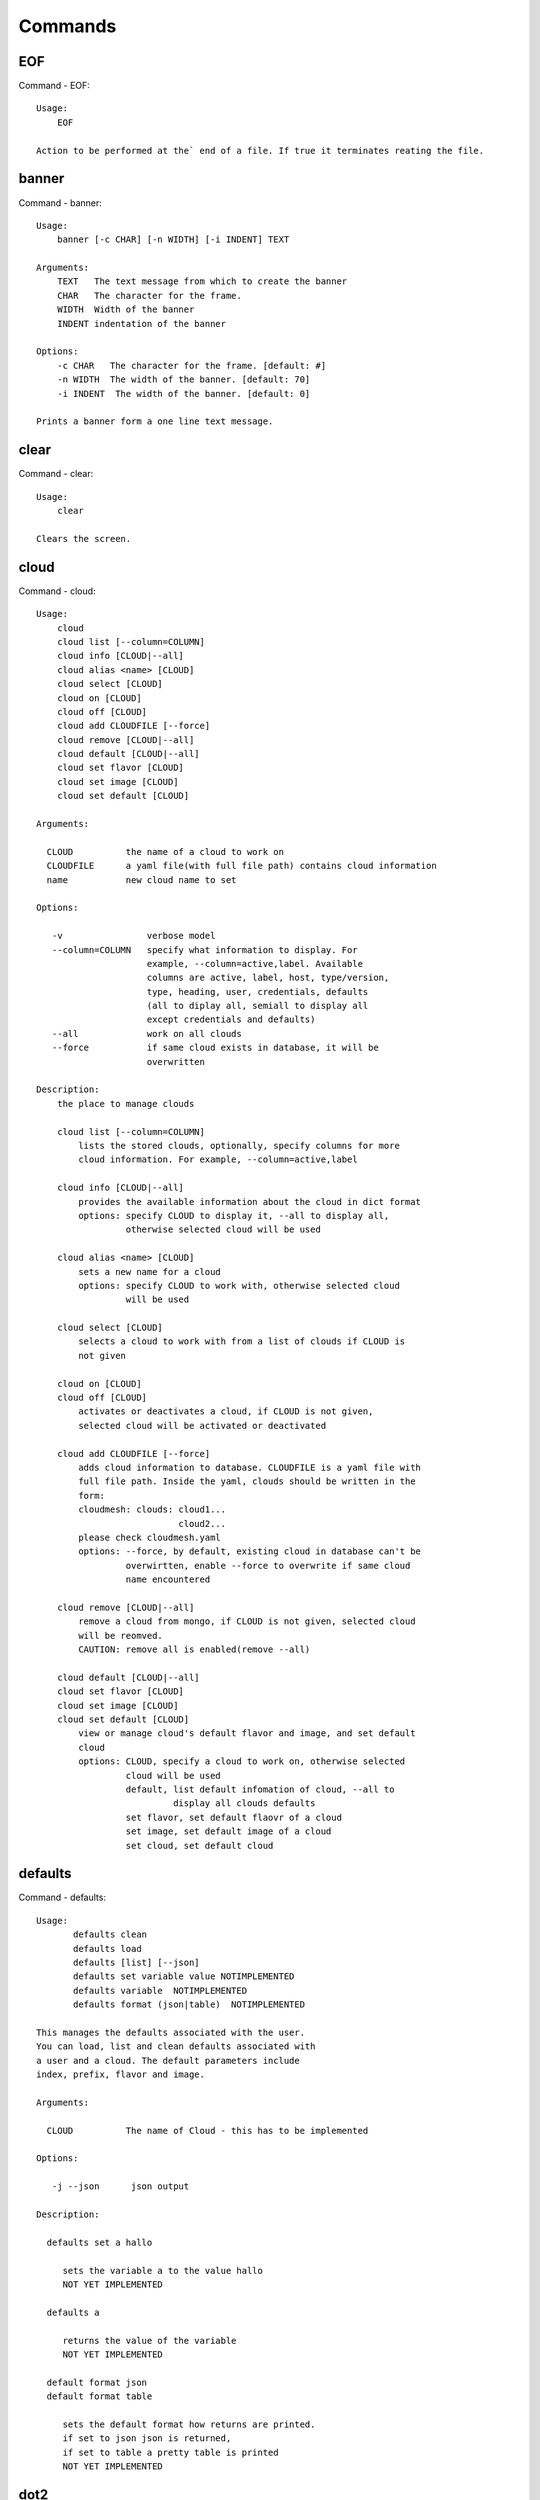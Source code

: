 Commands
======================================================================
EOF
----------------------------------------------------------------------

Command - EOF::

    Usage:
        EOF
    
    Action to be performed at the` end of a file. If true it terminates reating the file.
    

banner
----------------------------------------------------------------------

Command - banner::

    Usage:
        banner [-c CHAR] [-n WIDTH] [-i INDENT] TEXT
    
    Arguments:
        TEXT   The text message from which to create the banner
        CHAR   The character for the frame. 
        WIDTH  Width of the banner
        INDENT indentation of the banner
    
    Options:
        -c CHAR   The character for the frame. [default: #]
        -n WIDTH  The width of the banner. [default: 70]
        -i INDENT  The width of the banner. [default: 0]            
    
    Prints a banner form a one line text message.
    

clear
----------------------------------------------------------------------

Command - clear::

    Usage:
        clear
    
    Clears the screen.

cloud
----------------------------------------------------------------------

Command - cloud::

    Usage:
        cloud
        cloud list [--column=COLUMN]
        cloud info [CLOUD|--all]
        cloud alias <name> [CLOUD]
        cloud select [CLOUD]
        cloud on [CLOUD]
        cloud off [CLOUD]
        cloud add CLOUDFILE [--force]
        cloud remove [CLOUD|--all]
        cloud default [CLOUD|--all]
        cloud set flavor [CLOUD]
        cloud set image [CLOUD]
        cloud set default [CLOUD]
    
    Arguments:
    
      CLOUD          the name of a cloud to work on
      CLOUDFILE      a yaml file(with full file path) contains cloud information
      name           new cloud name to set
    
    Options:
    
       -v                verbose model
       --column=COLUMN   specify what information to display. For
                         example, --column=active,label. Available
                         columns are active, label, host, type/version,
                         type, heading, user, credentials, defaults
                         (all to diplay all, semiall to display all
                         except credentials and defaults)
       --all             work on all clouds
       --force           if same cloud exists in database, it will be 
                         overwritten
    
    Description:
        the place to manage clouds
    
        cloud list [--column=COLUMN]
            lists the stored clouds, optionally, specify columns for more
            cloud information. For example, --column=active,label
    
        cloud info [CLOUD|--all]  
            provides the available information about the cloud in dict format 
            options: specify CLOUD to display it, --all to display all,
                     otherwise selected cloud will be used
    
        cloud alias <name> [CLOUD]
            sets a new name for a cloud
            options: specify CLOUD to work with, otherwise selected cloud 
                     will be used
    
        cloud select [CLOUD]
            selects a cloud to work with from a list of clouds if CLOUD is
            not given
    
        cloud on [CLOUD]
        cloud off [CLOUD]
            activates or deactivates a cloud, if CLOUD is not given, 
            selected cloud will be activated or deactivated
    
        cloud add CLOUDFILE [--force]
            adds cloud information to database. CLOUDFILE is a yaml file with 
            full file path. Inside the yaml, clouds should be written in the
            form: 
            cloudmesh: clouds: cloud1...
                               cloud2...
            please check cloudmesh.yaml
            options: --force, by default, existing cloud in database can't be
                     overwirtten, enable --force to overwrite if same cloud 
                     name encountered
    
        cloud remove [CLOUD|--all]
            remove a cloud from mongo, if CLOUD is not given, selected cloud 
            will be reomved.
            CAUTION: remove all is enabled(remove --all)
    
        cloud default [CLOUD|--all]
        cloud set flavor [CLOUD]
        cloud set image [CLOUD]
        cloud set default [CLOUD]
            view or manage cloud's default flavor and image, and set default 
            cloud
            options: CLOUD, specify a cloud to work on, otherwise selected 
                     cloud will be used
                     default, list default infomation of cloud, --all to 
                              display all clouds defaults
                     set flavor, set default flaovr of a cloud
                     set image, set default image of a cloud
                     set cloud, set default cloud
    
    

defaults
----------------------------------------------------------------------

Command - defaults::

    Usage:
           defaults clean
           defaults load
           defaults [list] [--json]
           defaults set variable value NOTIMPLEMENTED
           defaults variable  NOTIMPLEMENTED
           defaults format (json|table)  NOTIMPLEMENTED
    
    This manages the defaults associated with the user.
    You can load, list and clean defaults associated with
    a user and a cloud. The default parameters include
    index, prefix, flavor and image.
    
    Arguments:
    
      CLOUD          The name of Cloud - this has to be implemented
    
    Options:
    
       -j --json      json output
    
    Description:
    
      defaults set a hallo
    
         sets the variable a to the value hallo
         NOT YET IMPLEMENTED
    
      defaults a
    
         returns the value of the variable
         NOT YET IMPLEMENTED
    
      default format json
      default format table
    
         sets the default format how returns are printed.
         if set to json json is returned,
         if set to table a pretty table is printed
         NOT YET IMPLEMENTED
    

dot2
----------------------------------------------------------------------

Command - dot2::

    Usage:
           dot2 FILENAME FORMAT
    
    Export the data in cvs format to a file. Former cvs command
    
    Arguments:
        FILENAME   The filename
        FORMAT     the export format, pdf, png, ...
    
    

edit
----------------------------------------------------------------------

Command - edit::

    Usage:
            edit FILENAME
    
    Edits the file with the given name
    
    Arguments:
        FILENAME  the file to edit
    
    

exec
----------------------------------------------------------------------

Command - exec::

    Usage:
       exec FILENAME
    
    executes the commands in the file. See also the script command.
    
    Arguments:
      FILENAME   The name of the file
    

exp
----------------------------------------------------------------------

Command - exp::

    Usage:
           exp NOTIMPLEMENTED clean
           exp NOTIMPLEMENTED delete NAME
           exp NOTIMPLEMENTED create [NAME]
           exp NOTIMPLEMENTED info [NAME]
           exp NOTIMPLEMENTED cloud NAME
           exp NOTIMPLEMENTED image NAME
           exp NOTIMPLEMENTED flavour NAME
           exp NOTIMPLEMENTED index NAME
           exp NOTIMPLEMENTED count N
    
    Manages the vm
    
    Arguments:
    
      NAME           The name of a service or server
      N              The number of VMs to be started
    
    
    Options:
    
       -v       verbose mode
    
    

flavor
----------------------------------------------------------------------

Command - flavor::

        Usage:
            flavor 
            flavor CLOUD... [--refresh]
    	flavor -h | --help
            flavor --version
    
       Options:
           -h                   help message
           --refresh            refresh flavors of IaaS
    
        Arguments:
            CLOUD    Name of the IaaS cloud e.g. india_openstack_grizzly.
    
        Description:
           flavor command provides list of available flavors. Flavor describes
           virtual hardware configurations such as size of memory, disk, cpu cores.
    
        Result:
    
        Examples:
            $ flavor india_openstack_grizzly
    
    

graphviz
----------------------------------------------------------------------

Command - graphviz::

    Usage:
           graphviz FILENAME
    
    Export the data in cvs format to a file. Former cvs command
    
    Arguments:
        FILENAME   The filename
    
    

group
----------------------------------------------------------------------

Command - group::

    Usage:
        group info
        group list [NAME]
        group set NAME
        group add NAME
        group [-i] delete NAME
    
    Arguments:
    
        NAME   the name of the group
    
    Options:
    
        -v         verbose mode
    
    Description:
    
       group NAME  lists in formation about the group
    
    

help
----------------------------------------------------------------------

Command - help::
List available commands with "help" or detailed help with "help cmd".

image
----------------------------------------------------------------------

Command - image::

        Usage:
            image
            image <cm_cloud>... [--refresh]
    	image -h | --help
            image --version
    
       Options:
           -h                   help message
           --refresh            refresh images of IaaS
    
        Arguments:
            cm_cloud    Name of the IaaS cloud e.g. india_openstack_grizzly.
    
        Description:
           image command provides list of available images. Image describes
           pre-configured virtual machine image.
    
    
        Result:
    
        Examples:
            $ image india_openstack_grizzly
    
    

info
----------------------------------------------------------------------

Command - info::

    Usage:
           info [--all]
    
    Options:
           --all  -a   more extensive information 
    
    Prints some internal information about the shell
    
    

init
----------------------------------------------------------------------

Command - init::

    Usage:
           init [--force] generate yaml
           init [--force] generate me
           init [--force] generate none
           init [--force] generate FILENAME
           init list [KIND] [--json]           
           init list clouds [--file=FILENAME] [--json]
           init inspect --file=FILENAME
           init fill --file=FILENAME [VALUES]
    
    Initializes cloudmesh from a yaml file
    
    Arguments:
       generate   generates a yaml file
       yaml       specifies if a yaml file is used for generation
                  the file is located at me.yaml
       me         same as yaml
    
       none       specifies if a yaml file is used for generation
                  the file is located at CONFIG/etc/none.yaml
       FILENAME   The filename to be generated or from which to read
                  information. 
       VALUES     yaml file with the velues to be sed in the FILENAME
       KIND       The kind of the yaml file.
    
    Options:
       --force  force mode does not ask. This may be dangerous as it
                overwrites the CONFIG/cloudmesh.yaml file
       --file=FILENAME  The file
       --json   make the output format json
       -v       verbose mode
    
    
    Description:
    
      init list [KIND] [--json]
         list the versions and types of the yaml files in the
         CONFIG and CONFIG/etc directories.
    
      init list clouds [--file=FILENAME]
         Lists the available clouds in the configuration yaml file.
    
      init inspect --file=FILENAME
         print the variables in the yaml template
    

inventory
----------------------------------------------------------------------

Command - inventory::

    Usage:
           inventory clean
           inventory create image DESCRIPTION
           inventory create server [dynamic] DESCRIPTION
           inventory create service [dynamic] DESCRIPTION
           inventory exists server NAME
           inventory exists service NAME
           inventory
           inventory print
           inventory info [--cluster=CLUSTER] [--server=SERVER]
           inventory list [--cluster=CLUSTER] [--server=SERVER]
           inventory server NAME
           inventory service NAME
    
    Manages the inventory
    
        clean       cleans the inventory
        server      define servers
    
    Arguments:
    
      DESCRIPTION    The hostlist"i[009-011],i[001-002]"
    
      NAME           The name of a service or server
    
    
    Options:
    
       v       verbose mode
    
    

keys
----------------------------------------------------------------------

Command - keys::

            Usage:
                   keys info [--json] [NAME][--yaml][--mongo]
                   keys mode MODENAME               
                   keys default NAME [--yaml][--mongo]
                   keys add NAME [KEY] [--yaml][--mongo]
                   keys delete NAME [--yaml][--mongo]
                   keys save
                   keys
    
            Manages the keys
    
            Arguments:
    
              NAME           The name of a key
              MODENAME       This is used to specify the mode name. Mode
    	  		          name can be either 'yaml' or 'mongo'
    	  	  KEY            This is the actual key that has to added
    
            Options:
    
               -v --verbose     verbose mode
               -j --json        json output
               -y --yaml        forcefully use yaml mode
               -m --mongo       forcefully use mongo mode           
    
            Description:
    
            keys info 
    
    	     Prints list of keys. NAME of the key can be specified
    
            keys mode MODENAME
    
    	     Used to change default mode. Valid MODENAMES are
    	     yaml(default) and mongo mode.
    
            keys default NAME
    
    	     Used to set a key from the key-list as the default key
    
            keys add NAME [KEY]
    
    	     adding/updating keys. KEY is the key file with full file 
    	     path, if KEY is not provided, you can select a key among
    	     the files with extension .pub under ~/.ssh. If NAME exists,
    	     current key value will be overwritten
    
            keys delete NAME
    
    	     deletes a key. In yaml mode it can delete only keys that
    	     are not saved in mongo
    
            keys save
    
    	     Saves the temporary yaml data structure to mongo
    

label
----------------------------------------------------------------------

Command - label::

    Usage:
           label [--prefix=PREFIX] [--id=ID] [--width=WIDTH]
    
    A command to set the prefix and id for creating an automatic lable for VMs.
    Without paremeter it prints the currect label.
    
    Arguments:
    
      PREFIX     The prefix for the label
      ID         The start ID which is an integer
      WIDTH      The width of the ID in teh label, padded with 0
    
    Options:
    
       -v       verbose mode
    
    

list
----------------------------------------------------------------------

Command - list::

    Usage:
        list flavor [CLOUD|--all] [--refresh]
        list image [CLOUD|--all] [--refresh]
        list vm [CLOUD|--all] [--refresh]
        list project
        list cloud
    
    Arguments:
    
        CLOUD    the name of the cloud
    
    Options:
    
        -v         verbose mode
        --all      list information of all active clouds
        --refresh  refresh data before list
    
    Description:
    
        List clouds and projects information, if CLOUD argument is not given,
        default or selected cloud will be used, you may use command 'cloud select' 
        to select the cloud to work with.
    
        list flavor [CLOUD|--all] [--refresh]
            list the flavors
        list image [CLOUD|--all] [--refresh]
            list the images
        list vm [CLOUD|--all] [--refresh]
            list the vms
        list project
            list the projects
        list cloud
            list active clouds
    
    

man
----------------------------------------------------------------------

Command - man::

    Usage:
           man COMMAND
           man [--noheader]
    
    Options:
           --norule   no rst header
    
    Arguments:
           COMMAND   the command to be printed 
    
    Description:
        man 
            Prints out the help pages
        man COMMAND
            Prints out the help page for a specific command
    

metric
----------------------------------------------------------------------

Command - metric::

        Usage:
    	cm-metric -h | --help
            cm-metric --version
            cm-metric [CLOUD]
                      [-s START|--start=START] 
                      [-e END|--end=END] 
                      [-u USER|--user=USER] 
                      [-m METRIC|--metric=METRIC]
                      [-p PERIOD|--period=PERIOD] 
                      [-c CLUSTER]
    
       Options:
           -h                   help message
           -m, --metric METRIC  use either user|vm|runtime in METRIC
           -u, --user USER      use username in USER
           -s, --start_date START    use YYYYMMDD datetime in START
           -e, --end_date END        use YYYYMMDD datetime in END
           -c, --host HOST      use host name e.g. india, sierra, etc
           -p, --period PERIOD  use either month|day|week (TBD)
    
        Arguments:
            CLOUD               Name of the IaaS cloud e.g. openstack, nimbus, Eucalyptus
            HOST                Name of host e.g. india, sierra, foxtrot,
                                hotel, alamo, lima
    
        Description:
           metric command provides usage data with filter options.
    
        Result:
          The result of the method is a datastructure specified in a given format.
          If no format is specified, we return a JSON string of the following format:
    
             {
                "start_date"    :   start date of search    (datetime),
                "end_date"      :   end date of search      (datetime),
                "ownerid"       :   portal user id          (str),
                "metric"        :   selected metric name    (str),
                "period"        :   monthly, weekly, daily  (str),
                "clouds"        :   set of clouds           (list)
                [
                   {"service"     :   cloud service name  (str),
                    "hostname"     :   hostname (str),
                    "stats"        :   value (int) }
                    ...
                ]
             }
    
        Examples:
            $ cm-metric openstack -c india -u hrlee        
            - Get user statistics
    
    

open
----------------------------------------------------------------------

Command - open::

    Usage:
            open FILENAME
    
    ARGUMENTS:
        FILENAME  the file to open in the cwd if . is
                  specified. If file in in cwd
                  you must specify it with ./FILENAME
    
    Opens the given URL in a browser window.
    

pause
----------------------------------------------------------------------

Command - pause::

    Usage:
        pause [MESSAGE]
    
    Displays the specified text then waits for the user to press RETURN.
    
    Arguments:
       MESSAGE  message to be displayed
    

plugins
----------------------------------------------------------------------

Command - plugins::

    Usage:
        plugins
    
    activates the plugins.

project
----------------------------------------------------------------------

Command - project::

    Usage:
           project info [--json]
           project default NAME
           project NOTIMPLEMENTED members
    
    Manages the project
    
    Arguments:
    
      NAME           The name of the project
    
    
    Options:
    
       -v       verbose mode
    
    

py
----------------------------------------------------------------------

Command - py::

    Usage:
        py
        py COMMAND
    
    Arguments:
        COMMAND   the command to be executed
    
    Description:
    
        The command without a parameter will be extecuted and the
        interactive python mode is entered. The python mode can be
        ended with ``Ctrl-D`` (Unix) / ``Ctrl-Z`` (Windows),
        ``quit()``,'`exit()``. Non-python commands can be issued with
        ``cmd("your command")``.  If the python code is located in an
        external file it can be run with ``run("filename.py")``.
    
        In case a COMMAND is provided it will be executed and the
        python interpreter will return to the commandshell.
    
        This code is copied from Cmd2.
    

q
----------------------------------------------------------------------

Command - q::

    Usage:
        quit
    
    Action to be performed whne quit is typed
    

quit
----------------------------------------------------------------------

Command - quit::

    Usage:
        quit
    
    Action to be performed whne quit is typed
    

rain
----------------------------------------------------------------------

Command - rain::

    Usage:
        rain -h | --help
        rain --version
        rain admin add [LABEL] --file=FILE
        rain admin baremetals
        rain admin on HOSTS
        rain admin off HOSTS
        rain admin [-i] delete HOSTS
        rain admin [-i] rm HOSTS
        rain admin list users [--merge]
        rain admin list projects [--merge]
        rain admin list roles
        rain admin list hosts [--user=USERS|--project=PROJECTS|--role=ROLE]
                              [--start=TIME_START]
                              [--end=TIME_END]
                              [--format=FORMAT]
        rain admin policy [--user=USERS|--project=PROJECTS|--role=ROLE]
                          (-l HOSTS|-n COUNT)
                          [--start=TIME_START]
                          [--end=TIME_END]
        rain user list [--project=PROJECTS] [HOSTS]    
        rain user list hosts [--start=TIME_START]
                        [--end=TIME_END]
                        [--format=FORMAT]
        rain status [--short|--summary][--kind=KIND] [HOSTS]
        rain provision --profile=PROFILE HOSTS
        rain provision list [--type=TYPE] (--distro=DISTRO|--kickstart=KICKSTART)
        rain provision --distro=DITRO --kickstart=KICKSTART HOSTS
        rain provision add (--distro=URL|--kickstart=KICk_CONTENT) NAME
        rain provision power [--off] HOSTS
        rain provision monitor HOSTS
    
    Arguments:
        HOSTS     the list of hosts passed
        LABEL     the label of a host
        COUNT     the count of the bare metal provisioned hosts
        KIND      the kind
        TYPE      the type of profile or server
    
    Options:
        -n COUNT     count of teh bare metal hosts to be provisined
        -p PROJECTS  --projects=PROJECTS  
        -u USERS     --user=USERS        Specify users
        -f FILE, --file=FILE  file to be specified
        -i           interactive mode adds a yes/no 
                     question for each host specified
        --role=ROLE            Specify predefined role
        --start=TIME_START     Start time of the reservation, in 
                               YYYY/MM/DD HH:MM:SS format. [default: current_time]
        --end=TIME_END         End time of the reservation, in 
                               YYYY/MM/DD HH:MM:SS format. In addition a duration
                               can be specified if the + sign is the first sign.
                               The duration will than be added to
                               the start time. [default: +1d]
        --kind=KIND            Format of the output -png, jpg, pdf. [default:png]
        --format=FORMAT        Format of the output json, cfg. [default:json]
        --type=TYPE            Format of the output profile, server. [default:server]
    
    
    

register
----------------------------------------------------------------------

Command - register::

    Usage:
      register [options] NAME
    
    Arguments:
      NAME      Name of the cloud to be registered
    
    Options:
      -a --act      Activate the cloud to be registered
      -d --deact    Deactivate the cloud
    

script
----------------------------------------------------------------------

Command - script::

    Usage:
           script
           script load
           script load LABEL FILENAME
           script load REGEXP
           script list
           script LABEL
    
    Arguments:
           load       indicates that we try to do actions toload files.
                      Without parameters, loads scripts from default locations
            NAME      specifies a label for a script
            LABEL     a conveninet LABEL, it must be unique
            FILENAME  the filename in which the script is located
            REGEXP    Not supported yet.
                      If specified looks for files identified by the REGEXP.
    
    NOT SUPPORTED YET
    
       script load LABEL FILENAME
       script load FILENAME
       script load REGEXP
    
    Process FILE and optionally apply some options
    
    

security_group
----------------------------------------------------------------------

Command - security_group::

        Usage:
            security_group list <cm_cloud>...
            security_group add <cm_cloud> <label> <parameters>  [NOT IMPLEMENTED]
            security_group delete <cm_cloud> <label>            [NOT IMPLEMENTED]
    	security_group -h | --help
            security_group --version
    
       Options:
           -h                   help message
    
        Arguments:
            cm_cloud    Name of the IaaS cloud e.g. india_openstack_grizzly.
    
        Description:
           security_group command provides list of available security_groups.
    
        Result:
    
        Examples:
            $ security_group list india_openstack_grizzly
    
    

storm
----------------------------------------------------------------------

Command - storm::

    Usage:
      storm list
      storm ID
      storm register ID [--kind=KIND] [ARGUMENTS...]
    
    Arguments:
    
      list       list the available high level services to be provisioned.
      ID         list the user with the given ID
      ARGUMENTS  The name of the arguments that need to be passed
    
    Options:
      --kind=KIND  the kind of the storm. It can be chef, puppet, or other
                   frameworks. At this time we will focus on chef [default: chef].
    
       -v          verbose mode
    
    Description:
    
      Command to invoce a provisioning of high level services such as
      provided with chef, puppet, or other high level DevOps Tools. If
      needed the machines can be provisioned prior to a storm with
      rain. Together this forms a rain storm.
    
    

timer
----------------------------------------------------------------------

Command - timer::

    Usage:
        timer on
        timer off            
        timer list
        timer start NAME
        timer stop NAME
        timer resume NAME
        timer reset [NAME]
    
    Description (NOT IMPLEMENTED YET):
    
         timer on | off
             switches timers on and off not yet implemented.
             If the timer is on each command will be timed and its
             time is printed after the command. Please note that
             background command times are not added.
    
        timer list
            list all timers
    
        timer start NAME
            starts the timer with the name. A start resets the timer to 0.
    
        timer stop NAME
            stops the timer
    
        timer resume NAME
            resumes the timer
    
        timer reset NAME
            resets the named timer to 0. If no name is specified all
            timers are reset
    
        Implementation note: we have a stopwatch in cloudmesh,
                             that we could copy into cmd3
    

use
----------------------------------------------------------------------

Command - use::

    USAGE:
    
        use list           lists the available scopes
    
        use add SCOPE      adds a scope <scope>
    
        use delete SCOPE   removes the <scope>
    
        use                without parameters allows an
                           interactive selection
    
    DESCRIPTION
       often we have to type in a command multiple times. To save
       us typng the name of the commonad, we have defined a simple
       scope thatcan be activated with the use command
    
    ARGUMENTS:
        list         list the available scopes
        add          add a scope with a name
        delete       delete a named scope
        use          activate a scope
    
    

user
----------------------------------------------------------------------

Command - user::

    Usage:
           user list
           user info [ID]
    
    Administrative command to lists the users from LDAP
    
    Arguments:
    
      list       list the users
      ID         list the user with the given ID
    
    Options:
    
       -v       verbose mode
    
    

var
----------------------------------------------------------------------

Command - var::

    Usage:
        var list 
        var delete NAMES
        var NAME=VALUE
        var NAME
    
    Arguments:
        NAME    Name of the variable
        NAMES   Names of the variable seperated by spaces
        VALUE   VALUE to be assigned
    
    special vars date and time are defined
    

verbose
----------------------------------------------------------------------

Command - verbose::

    Usage:
        verbose (True | False)
        verbose
    
    If set to True prints the command befor execution.
    In interactive mode you may want to set it to False.
    When using scripts we recommend to set it to True.
    
    The default is set to False
    
    If verbose is specified without parameter the flag is
    toggled.
    
    

version
----------------------------------------------------------------------

Command - version::

    Usage:
       version
    
    Prints out the version number
    

vm
----------------------------------------------------------------------

Command - vm::

    Usage:
        vm start [NAME]
                 [--count=<count>]
                 [--cloud=<CloudName>]
                 [--image=<imgName>|--imageid=<imgId>]
                 [--flavor=<flavorName>|--flavorid=<flavorId>]
                 [--group=<group>]                    
        vm delete [NAME|--id=<id>]
                  [--group=<group>]
                  [--cloud=<CloudName>]
                  [--prefix=<prefix>] 
                  [--range=<range>]
    
    Arguments:
    
    Options:
    
    Description:
    
    Examples:   
    
    

web
----------------------------------------------------------------------

Command - web::

    Usage:
        web [--fg|--cm] [LINK]
    
    Arguments:
    
        LINK    the link on the localhost cm server is opened.
    
    Options:
    
        -v         verbose mode
        --fg       opens a link on the FG portal 
        --cm       opens a link on the CM portal
    
    Description:
    
        Opens a web page with the specified link
    
    
